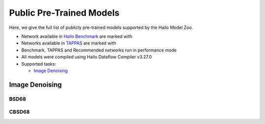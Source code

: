 
Public Pre-Trained Models
=========================

.. |rocket| image:: ../../images/rocket.png
  :width: 18

.. |star| image:: ../../images/star.png
  :width: 18

Here, we give the full list of publicly pre-trained models supported by the Hailo Model Zoo.

* Network available in `Hailo Benchmark <https://hailo.ai/developer-zone/benchmarks/>`_ are marked with |rocket|
* Networks available in `TAPPAS <https://hailo.ai/developer-zone/tappas-apps-toolkit/>`_ are marked with |star|
* Benchmark, TAPPAS and Recommended networks run in performance mode
* All models were compiled using Hailo Dataflow Compiler v3.27.0
* Supported tasks:

  * `Image Denoising`_


.. _Image Denoising:

Image Denoising
---------------

BSD68
^^^^^

.. list-table::
   :widths: 31 9 7 11 9 8 8 8 7 7 7 7
   :header-rows: 1

   * - Network Name
     - PSNR
     - Quantized
     - FPS (Batch Size=1)
     - FPS (Batch Size=8)
     - Input Resolution (HxWxC)
     - Params (M)
     - OPS (G)
     - Pretrained
     - Source
     - Compiled
   * - dncnn3
     - 31.46
     - 31.26
     - 29
     - 29
     - 321x481x1
     - 0.66
     - 205.26
     - `download <https://hailo-model-zoo.s3.eu-west-2.amazonaws.com/ImageDenoising/dncnn3/2023-06-15/dncnn3.zip>`_
     - `link <https://github.com/cszn/KAIR>`_
     - `download <https://hailo-model-zoo.s3.eu-west-2.amazonaws.com/ModelZoo/Compiled/v2.11.0/hailo8l/dncnn3.hef>`_

CBSD68
^^^^^^

.. list-table::
   :widths: 31 9 7 11 9 8 8 8 7 7 7 7
   :header-rows: 1

   * - Network Name
     - PSNR
     - Quantized
     - FPS (Batch Size=1)
     - FPS (Batch Size=8)
     - Input Resolution (HxWxC)
     - Params (M)
     - OPS (G)
     - Pretrained
     - Source
     - Compiled
   * - dncnn_color_blind
     - 33.87
     - 32.97
     - 29
     - 29
     - 321x481x3
     - 0.66
     - 205.97
     - `download <https://hailo-model-zoo.s3.eu-west-2.amazonaws.com/ImageDenoising/dncnn_color_blind/2023-06-25/dncnn_color_blind.zip>`_
     - `link <https://github.com/cszn/KAIR>`_
     - `download <https://hailo-model-zoo.s3.eu-west-2.amazonaws.com/ModelZoo/Compiled/v2.11.0/hailo8l/dncnn_color_blind.hef>`_
